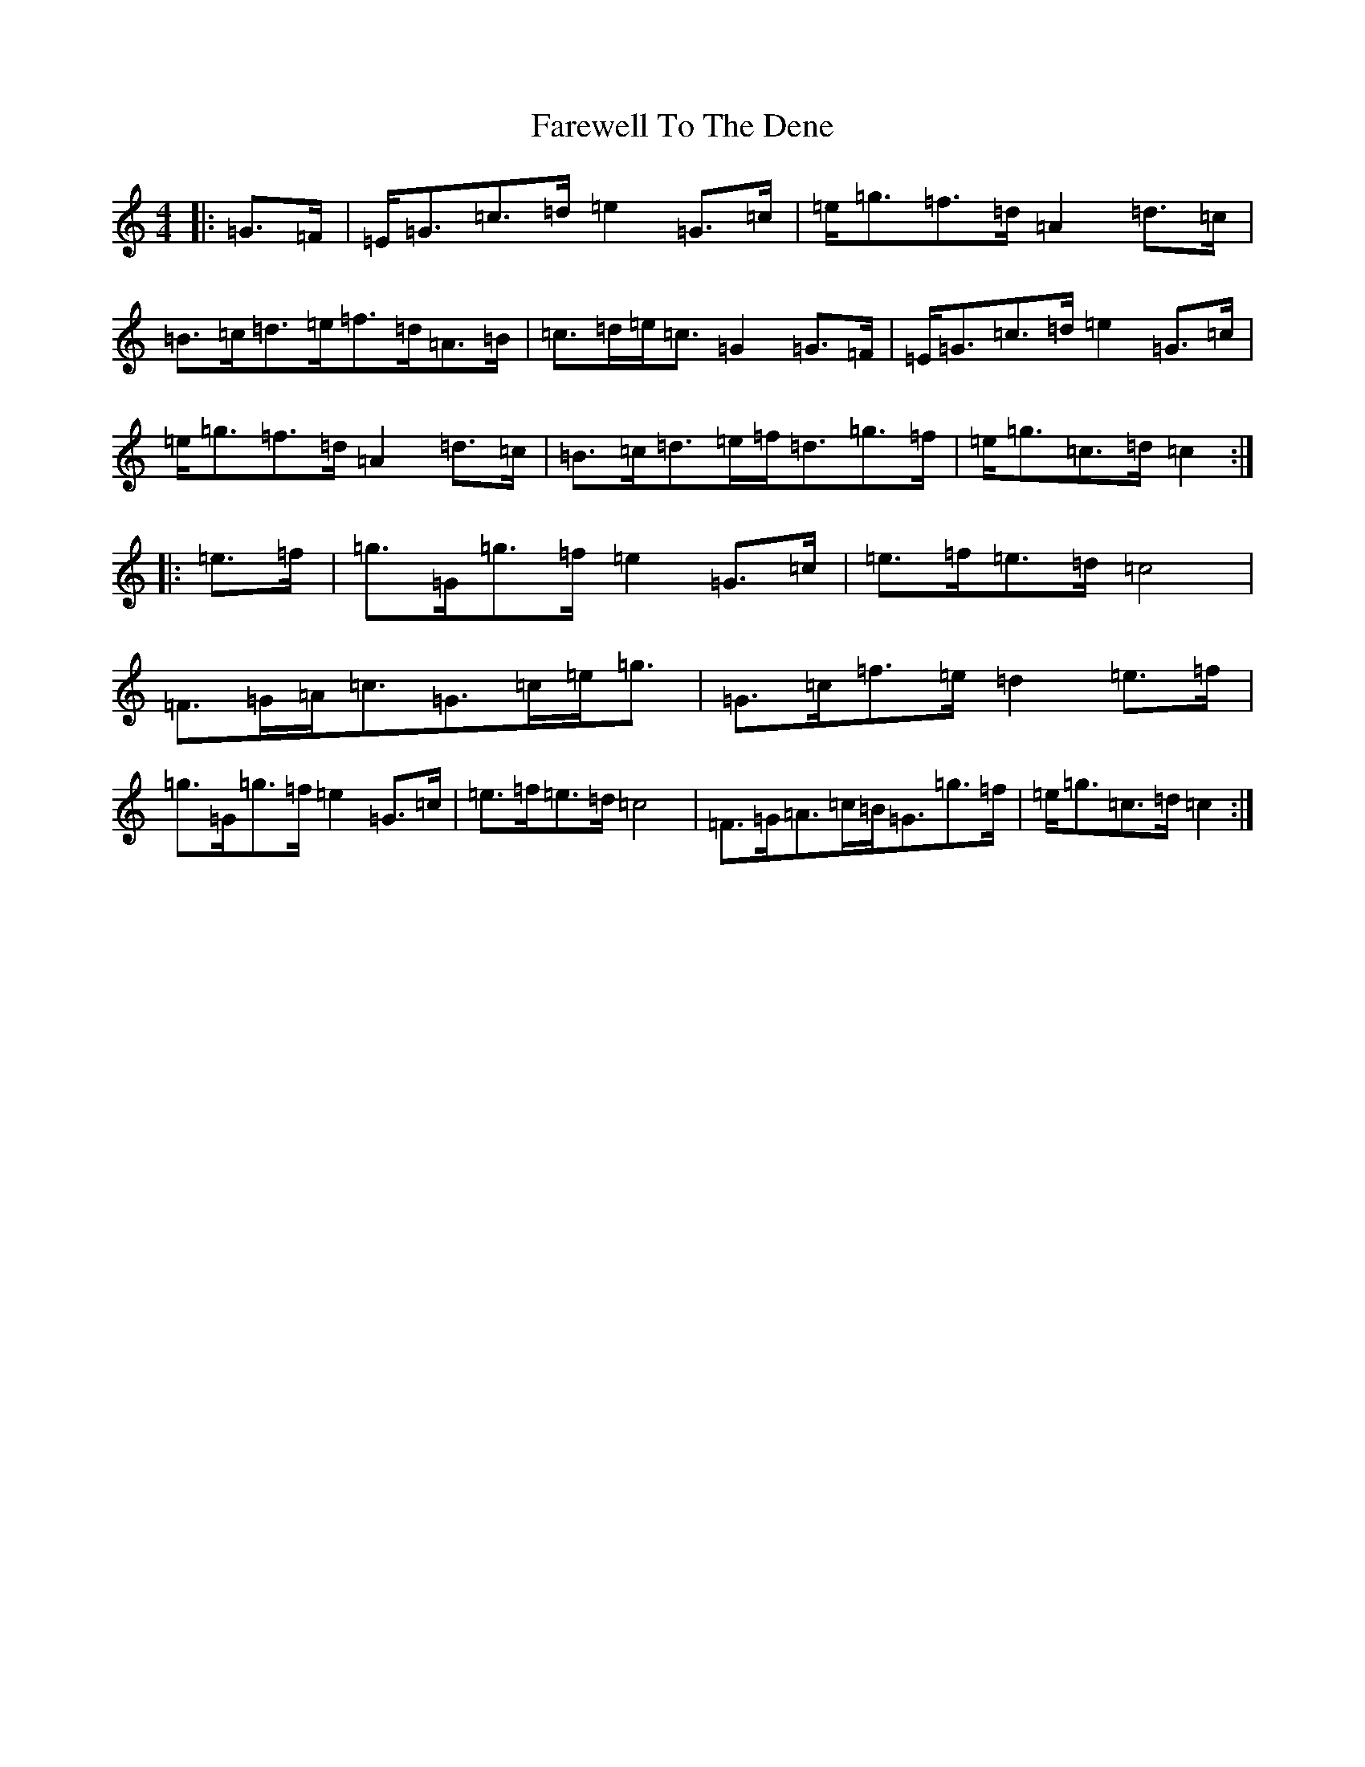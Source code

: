 X: 6520
T: Farewell To The Dene
S: https://thesession.org/tunes/3249#setting3249
R: barndance
M:4/4
L:1/8
K: C Major
|:=G>=F|=E<=G=c>=d=e2=G>=c|=e<=g=f>=d=A2=d>=c|=B>=c=d>=e=f>=d=A>=B|=c>=d=e<=c=G2=G>=F|=E<=G=c>=d=e2=G>=c|=e<=g=f>=d=A2=d>=c|=B>=c=d>=e=f<=d=g>=f|=e<=g=c>=d=c2:||:=e>=f|=g>=G=g>=f=e2=G>=c|=e>=f=e>=d=c4|=F>=G=A<=c=G>=c=e<=g|=G>=c=f>=e=d2=e>=f|=g>=G=g>=f=e2=G>=c|=e>=f=e>=d=c4|=F>=G=A>=c=B<=G=g>=f|=e<=g=c>=d=c2:|